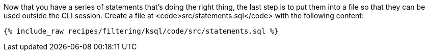 Now that you have a series of statements that's doing the right thing, the last step is to put them into a file so that they can be used outside the CLI session. Create a file at <code>src/statements.sql</code> with the following content:

+++++
<pre class="snippet"><code class="sql">{% include_raw recipes/filtering/ksql/code/src/statements.sql %}</code></pre>
+++++
